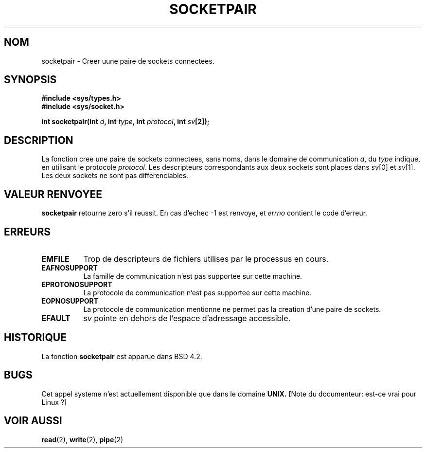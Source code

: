 .\" Copyright (c) 1983, 1991 The Regents of the University of California.
.\" All rights reserved.
.\"
.\" Redistribution and use in source and binary forms, with or without
.\" modification, are permitted provided that the following conditions
.\" are met:
.\" 1. Redistributions of source code must retain the above copyright
.\"    notice, this list of conditions and the following disclaimer.
.\" 2. Redistributions in binary form must reproduce the above copyright
.\"    notice, this list of conditions and the following disclaimer in the
.\"    documentation and/or other materials provided with the distribution.
.\" 3. All advertising materials mentioning features or use of this software
.\"    must display the following acknowledgement:
.\"	This product includes software developed by the University of
.\"	California, Berkeley and its contributors.
.\" 4. Neither the name of the University nor the names of its contributors
.\"    may be used to endorse or promote products derived from this software
.\"    without specific prior written permission.
.\"
.\" THIS SOFTWARE IS PROVIDED BY THE REGENTS AND CONTRIBUTORS ``AS IS'' AND
.\" ANY EXPRESS OR IMPLIED WARRANTIES, INCLUDING, BUT NOT LIMITED TO, THE
.\" IMPLIED WARRANTIES OF MERCHANTABILITY AND FITNESS FOR A PARTICULAR PURPOSE
.\" ARE DISCLAIMED.  IN NO EVENT SHALL THE REGENTS OR CONTRIBUTORS BE LIABLE
.\" FOR ANY DIRECT, INDIRECT, INCIDENTAL, SPECIAL, EXEMPLARY, OR CONSEQUENTIAL
.\" DAMAGES (INCLUDING, BUT NOT LIMITED TO, PROCUREMENT OF SUBSTITUTE GOODS
.\" OR SERVICES; LOSS OF USE, DATA, OR PROFITS; OR BUSINESS INTERRUPTION)
.\" HOWEVER CAUSED AND ON ANY THEORY OF LIABILITY, WHETHER IN CONTRACT, STRICT
.\" LIABILITY, OR TORT (INCLUDING NEGLIGENCE OR OTHERWISE) ARISING IN ANY WAY
.\" OUT OF THE USE OF THIS SOFTWARE, EVEN IF ADVISED OF THE POSSIBILITY OF
.\" SUCH DAMAGE.
.\"
.\"     @(#)socketpair.2	6.4 (Berkeley) 3/10/91
.\"
.\" Modified Sat Jul 24 10:49:44 1993 by Rik Faith (faith@cs.unc.edu)
.\"
.\" Traduction 13/10/1996 par Christophe Blaess (ccb@club-internet.fr)
.\"
.TH SOCKETPAIR 2 "13 Octobre 1996" BSD "Manuel du programmeur Linux"
.SH NOM
socketpair \- Creer uune paire de sockets connectees.
.SH SYNOPSIS
.B #include <sys/types.h>
.br
.B #include <sys/socket.h>
.sp
.BI "int socketpair(int " d ", int " type ", int " protocol ", int " sv [2]);
.SH DESCRIPTION
La fonction
.N socketpair
cree une paire de sockets connectees, sans noms, dans le domaine de
communication
.IR d ,
du
.IR type 
indique, en utilisant le protocole 
.IR protocol .
Les descripteurs correspondants aux deux sockets sont places dans
.IR sv [0]
et
.IR sv [1].
Les deux sockets ne sont pas differenciables.
.SH "VALEUR RENVOYEE"
.BR socketpair
retourne zero s'il reussit.
En cas d'echec \-1 est renvoye, et
.I errno
contient le code d'erreur.
.SH ERREURS
.TP 0.8i
.B EMFILE
Trop de descripteurs de fichiers utilises par le processus en cours.
.TP
.B EAFNOSUPPORT
La famille de communication n'est pas supportee sur cette machine.
.TP
.B EPROTONOSUPPORT
La protocole de communication n'est pas supportee sur cette machine.
.TP
.B EOPNOSUPPORT
La protocole de communication mentionne ne permet pas la creation d'une paire de sockets.
.TP
.B EFAULT
.I sv
pointe en dehors de l'espace d'adressage accessible.
.SH HISTORIQUE
La fonction
.B socketpair
est apparue dans BSD 4.2.
.SH BUGS
Cet appel systeme n'est actuellement disponible que dans le domaine
.B UNIX.
[Note du documenteur: est-ce vrai pour Linux ?]
.SH "VOIR AUSSI"
.BR read "(2), " write "(2), " pipe (2)
